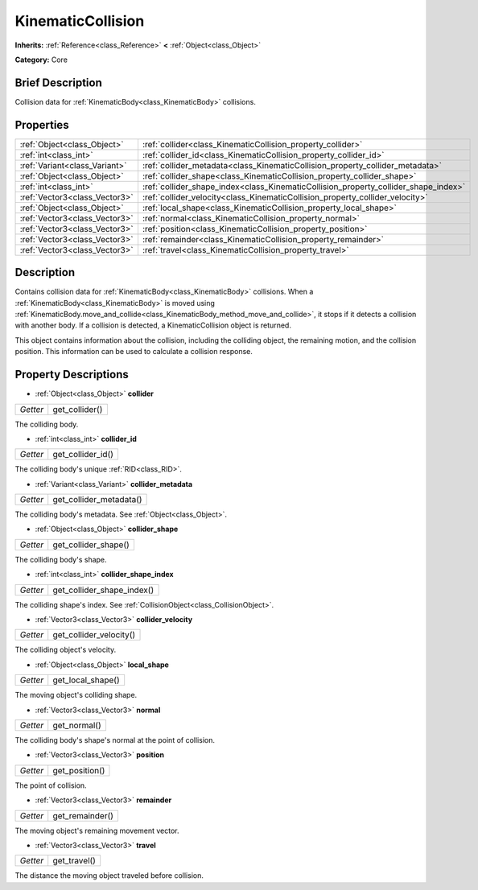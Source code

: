 .. Generated automatically by doc/tools/makerst.py in Godot's source tree.
.. DO NOT EDIT THIS FILE, but the KinematicCollision.xml source instead.
.. The source is found in doc/classes or modules/<name>/doc_classes.

.. _class_KinematicCollision:

KinematicCollision
==================

**Inherits:** :ref:`Reference<class_Reference>` **<** :ref:`Object<class_Object>`

**Category:** Core

Brief Description
-----------------

Collision data for :ref:`KinematicBody<class_KinematicBody>` collisions.

Properties
----------

+-------------------------------+-------------------------------------------------------------------------------------+
| :ref:`Object<class_Object>`   | :ref:`collider<class_KinematicCollision_property_collider>`                         |
+-------------------------------+-------------------------------------------------------------------------------------+
| :ref:`int<class_int>`         | :ref:`collider_id<class_KinematicCollision_property_collider_id>`                   |
+-------------------------------+-------------------------------------------------------------------------------------+
| :ref:`Variant<class_Variant>` | :ref:`collider_metadata<class_KinematicCollision_property_collider_metadata>`       |
+-------------------------------+-------------------------------------------------------------------------------------+
| :ref:`Object<class_Object>`   | :ref:`collider_shape<class_KinematicCollision_property_collider_shape>`             |
+-------------------------------+-------------------------------------------------------------------------------------+
| :ref:`int<class_int>`         | :ref:`collider_shape_index<class_KinematicCollision_property_collider_shape_index>` |
+-------------------------------+-------------------------------------------------------------------------------------+
| :ref:`Vector3<class_Vector3>` | :ref:`collider_velocity<class_KinematicCollision_property_collider_velocity>`       |
+-------------------------------+-------------------------------------------------------------------------------------+
| :ref:`Object<class_Object>`   | :ref:`local_shape<class_KinematicCollision_property_local_shape>`                   |
+-------------------------------+-------------------------------------------------------------------------------------+
| :ref:`Vector3<class_Vector3>` | :ref:`normal<class_KinematicCollision_property_normal>`                             |
+-------------------------------+-------------------------------------------------------------------------------------+
| :ref:`Vector3<class_Vector3>` | :ref:`position<class_KinematicCollision_property_position>`                         |
+-------------------------------+-------------------------------------------------------------------------------------+
| :ref:`Vector3<class_Vector3>` | :ref:`remainder<class_KinematicCollision_property_remainder>`                       |
+-------------------------------+-------------------------------------------------------------------------------------+
| :ref:`Vector3<class_Vector3>` | :ref:`travel<class_KinematicCollision_property_travel>`                             |
+-------------------------------+-------------------------------------------------------------------------------------+

Description
-----------

Contains collision data for :ref:`KinematicBody<class_KinematicBody>` collisions. When a :ref:`KinematicBody<class_KinematicBody>` is moved using :ref:`KinematicBody.move_and_collide<class_KinematicBody_method_move_and_collide>`, it stops if it detects a collision with another body. If a collision is detected, a KinematicCollision object is returned.

This object contains information about the collision, including the colliding object, the remaining motion, and the collision position. This information can be used to calculate a collision response.

Property Descriptions
---------------------

.. _class_KinematicCollision_property_collider:

- :ref:`Object<class_Object>` **collider**

+----------+----------------+
| *Getter* | get_collider() |
+----------+----------------+

The colliding body.

.. _class_KinematicCollision_property_collider_id:

- :ref:`int<class_int>` **collider_id**

+----------+-------------------+
| *Getter* | get_collider_id() |
+----------+-------------------+

The colliding body's unique :ref:`RID<class_RID>`.

.. _class_KinematicCollision_property_collider_metadata:

- :ref:`Variant<class_Variant>` **collider_metadata**

+----------+-------------------------+
| *Getter* | get_collider_metadata() |
+----------+-------------------------+

The colliding body's metadata. See :ref:`Object<class_Object>`.

.. _class_KinematicCollision_property_collider_shape:

- :ref:`Object<class_Object>` **collider_shape**

+----------+----------------------+
| *Getter* | get_collider_shape() |
+----------+----------------------+

The colliding body's shape.

.. _class_KinematicCollision_property_collider_shape_index:

- :ref:`int<class_int>` **collider_shape_index**

+----------+----------------------------+
| *Getter* | get_collider_shape_index() |
+----------+----------------------------+

The colliding shape's index. See :ref:`CollisionObject<class_CollisionObject>`.

.. _class_KinematicCollision_property_collider_velocity:

- :ref:`Vector3<class_Vector3>` **collider_velocity**

+----------+-------------------------+
| *Getter* | get_collider_velocity() |
+----------+-------------------------+

The colliding object's velocity.

.. _class_KinematicCollision_property_local_shape:

- :ref:`Object<class_Object>` **local_shape**

+----------+-------------------+
| *Getter* | get_local_shape() |
+----------+-------------------+

The moving object's colliding shape.

.. _class_KinematicCollision_property_normal:

- :ref:`Vector3<class_Vector3>` **normal**

+----------+--------------+
| *Getter* | get_normal() |
+----------+--------------+

The colliding body's shape's normal at the point of collision.

.. _class_KinematicCollision_property_position:

- :ref:`Vector3<class_Vector3>` **position**

+----------+----------------+
| *Getter* | get_position() |
+----------+----------------+

The point of collision.

.. _class_KinematicCollision_property_remainder:

- :ref:`Vector3<class_Vector3>` **remainder**

+----------+-----------------+
| *Getter* | get_remainder() |
+----------+-----------------+

The moving object's remaining movement vector.

.. _class_KinematicCollision_property_travel:

- :ref:`Vector3<class_Vector3>` **travel**

+----------+--------------+
| *Getter* | get_travel() |
+----------+--------------+

The distance the moving object traveled before collision.

